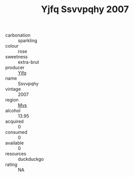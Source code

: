 :PROPERTIES:
:ID:                     960f050d-a718-4118-a59d-4417abe3bb15
:END:
#+TITLE: Yjfq Ssvvpqhy 2007

- carbonation :: sparkling
- colour :: rose
- sweetness :: extra-brut
- producer :: [[id:35992ec3-be8f-45d4-87e9-fe8216552764][Yjfq]]
- name :: Ssvvpqhy
- vintage :: 2007
- region :: [[id:70da2ddd-e00b-45ae-9b26-5baf98a94d62][Mvs]]
- alcohol :: 13.95
- acquired :: 0
- consumed :: 0
- available :: 0
- resources :: duckduckgo
- rating :: NA


